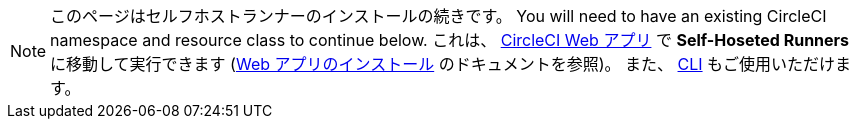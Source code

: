 NOTE: このページはセルフホストランナーのインストールの続きです。 You will need to have an existing CircleCI namespace and resource class to continue below. これは、 https://app.circleci.com/[CircleCI Web アプリ] で *Self-Hoseted Runners* に移動して実行できます (<<runner-installation#,Web アプリのインストール>> のドキュメントを参照)。 また、 <<runner-installation-cli#,CLI>> もご使用いただけます。
